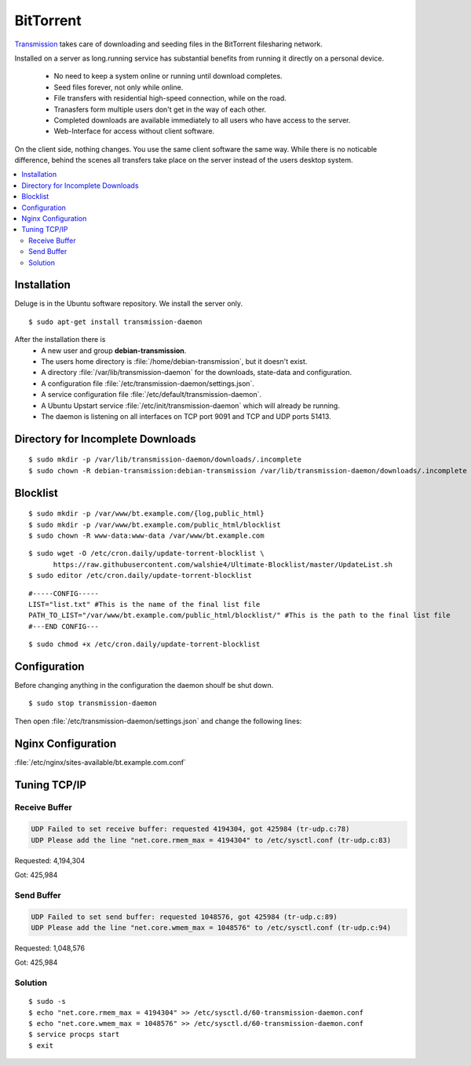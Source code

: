 BitTorrent
==========

`Transmission <http://transmissionbt.com/>`_ takes care of downloading and 
seeding files in the BitTorrent filesharing network.

Installed on a server as long.running service has substantial benefits from 
running it directly on a personal device.

 * No need to keep a system online or running until download completes.
 * Seed files forever, not only while online.
 * File transfers with residential high-speed connection, while on the road.
 * Tranasfers form multiple users don't get in the way of each other.
 * Completed downloads are available immediately to all users who have access to 
   the server.
 * Web-Interface for access without client software.

On the client side, nothing changes. You use the same client software the same 
way. While there is no noticable difference, behind the scenes all transfers 
take place on the server instead of the users desktop system.

.. contents:: \ 


Installation
------------

Deluge is in the Ubuntu software repository. We install the server only.

::
    
    $ sudo apt-get install transmission-daemon

After the installation there is 
 * A new user and group **debian-transmission**.
 * The users home directory is :file:`/home/debian-transmission`, but it doesn't exist.
 * A directory :file:`/var/lib/transmission-daemon` for the downloads, 
   state-data and configuration.
 * A configuration file :file:`/etc/transmission-daemon/settings.json`.
 * A service configuration file :file:`/etc/default/transmission-daemon`.
 * A Ubuntu Upstart service :file:`/etc/init/transmission-daemon` which will 
   already be running.
 * The daemon is listening on all interfaces on TCP port 9091 and TCP and UDP 
   ports 51413.


Directory for Incomplete Downloads
----------------------------------

::

    $ sudo mkdir -p /var/lib/transmission-daemon/downloads/.incomplete
    $ sudo chown -R debian-transmission:debian-transmission /var/lib/transmission-daemon/downloads/.incomplete


Blocklist
---------

::

    $ sudo mkdir -p /var/www/bt.example.com/{log,public_html}
    $ sudo mkdir -p /var/www/bt.example.com/public_html/blocklist
    $ sudo chown -R www-data:www-data /var/www/bt.example.com

::

    $ sudo wget -O /etc/cron.daily/update-torrent-blocklist \
          https://raw.githubusercontent.com/walshie4/Ultimate-Blocklist/master/UpdateList.sh
    $ sudo editor /etc/cron.daily/update-torrent-blocklist

::

    #-----CONFIG-----
    LIST="list.txt" #This is the name of the final list file
    PATH_TO_LIST="/var/www/bt.example.com/public_html/blocklist/" #This is the path to the final list file
    #---END CONFIG---

::

    $ sudo chmod +x /etc/cron.daily/update-torrent-blocklist


Configuration
-------------

Before changing anything in the configuration the daemon shoulf be shut down.

::

    $ sudo stop transmission-daemon

Then open :file:`/etc/transmission-daemon/settings.json` and change the 
following lines:

.. code-block:: json
   :linenos:
   :emphasize-lines: 9-12,20,23-24,38,47,53-54

    {
        "alt-speed-down": 50, 
        "alt-speed-enabled": false, 
        "alt-speed-time-begin": 540, 
        "alt-speed-time-day": 127, 
        "alt-speed-time-enabled": false, 
        "alt-speed-time-end": 1020, 
        "alt-speed-up": 50, 
        "bind-address-ipv4": "192.0.2.15", 
        "bind-address-ipv6": "2001:db8::15", 
        "blocklist-enabled": true, 
        "blocklist-url": "https://bt.example.com/blocklist/list.txt", 
        "cache-size-mb": 4, 
        "dht-enabled": true, 
        "download-dir": "/var/lib/transmission-daemon/downloads", 
        "download-limit": 100, 
        "download-limit-enabled": 0, 
        "download-queue-enabled": true, 
        "download-queue-size": 5, 
        "encryption": 2, 
        "idle-seeding-limit": 30, 
        "idle-seeding-limit-enabled": false, 
        "incomplete-dir": "/var/lib/transmission-daemon/downloads/.incomplete", 
        "incomplete-dir-enabled": true, 
        "lpd-enabled": false, 
        "max-peers-global": 200, 
        "message-level": 2, 
        "peer-congestion-algorithm": "", 
        "peer-id-ttl-hours": 6, 
        "peer-limit-global": 200, 
        "peer-limit-per-torrent": 50, 
        "peer-port": 51413, 
        "peer-port-random-high": 65535, 
        "peer-port-random-low": 49152, 
        "peer-port-random-on-start": false, 
        "peer-socket-tos": "default", 
        "pex-enabled": true, 
        "port-forwarding-enabled": true, 
        "preallocation": 1, 
        "prefetch-enabled": 1, 
        "queue-stalled-enabled": true, 
        "queue-stalled-minutes": 30, 
        "ratio-limit": 2, 
        "ratio-limit-enabled": false, 
        "rename-partial-files": true, 
        "rpc-authentication-required": true, 
        "rpc-bind-address": "127.0.0.1", 
        "rpc-enabled": true, 
        "rpc-password": "{0286d69a37a92c1faeb593e5533c18e56985597eR/Xlj4wL", 
        "rpc-port": 9091, 
        "rpc-url": "/transmission/", 
        "rpc-username": "transmission", 
        "rpc-whitelist": "127.0.0.1", 
        "rpc-whitelist-enabled": true, 
        "scrape-paused-torrents-enabled": true, 
        "script-torrent-done-enabled": false, 
        "script-torrent-done-filename": "", 
        "seed-queue-enabled": false, 
        "seed-queue-size": 10, 
        "speed-limit-down": 100, 
        "speed-limit-down-enabled": false, 
        "speed-limit-up": 100, 
        "speed-limit-up-enabled": false, 
        "start-added-torrents": true, 
        "trash-original-torrent-files": false, 
        "umask": 18, 
        "upload-limit": 100, 
        "upload-limit-enabled": 0, 
        "upload-slots-per-torrent": 14, 
        "utp-enabled": true
    }


Nginx Configuration
-------------------

:file:`/etc/nginx/sites-available/bt.example.com.conf`

.. code-block:: nginx
   :linenos:

    #
    # bt.example.com BitTorrent Server

    upstream transmission {
        server 127.0.0.1:9091;
        keepalive 4;
    }

    # Unsecured HTTP Site - Redirect to HTTPS
    server {

        # IPv4 private address
        # Port-forwarded connections from firewall-router
        listen                  192.0.2.10:80;

        # IPv4 private address
        listen                  192.0.2.15:80;

        # IPv6 global address
        listen                  [2001:db8::15]:80;

        server_name             bt.example.com;

        # Redirect to HTTPS
        return                  301 https://bt.example.com$request_uri;
    }

    # Secured HTTPS Site
    server {

        # IPv4 private address
        # Port-forwarded connections from firewall-router
        listen                  192.0.2.12:443 ssl spdy;

        # IPv4 private address
        listen                  192.0.2.15:443 ssl spdy;

        # IPv6 global address
        listen                  [2001:db8::15]:443 ssl spdy;

        server_name bt.example.com;

        # TLS - Transport Layer Security Configuration, Certificates and Keys
        include                  /etc/nginx/tls.conf;
        include                  /etc/nginx/ocsp-stapling.conf;
        ssl_certificate_key      /etc/ssl/certs/example.com.chained.cert.pem;
        ssl_certificate_key      /etc/ssl/private/example.com.key.pem;
        ssl_trusted_certificate  /etc/ssl/certs/CAcert_Class_3_Root.OCSP-chain.pem;

         # Default common website settings
         include                 /etc/nginx/sites-defaults/*.conf;

        # Public Documents Root
        root                    /var/www/bt.example.com/public_html;

        location /transmission/ {
            proxy_http_version 1.1;
            proxy_set_header Connection "";
            proxy_pass_header X-Transmission-Session-Id;

            location /transmission/rpc {
                proxy_pass http://transmission;
            }

            location /transmission/web/ {
                proxy_pass http://transmission;
            }

            location /transmission/upload {
                proxy_pass http://transmission;
            }

            location /transmission/web/style/ {
                alias /usr/share/transmission/web/style/;
            }

            location /transmission/web/javascript/ {
                alias /usr/share/transmission/web/javascript/;
            }

            location /transmission/web/images/ {
                alias /usr/share/transmission/web/images/;
            }
        }

         # Logging Configuration
         access_log              /var/www/bt.example.com/log/access.log;
         error_log               /var/www/bt.example.com/log/error.log;

    }





Tuning TCP/IP
-------------

Receive Buffer
^^^^^^^^^^^^^^

.. code-block:: text

    UDP Failed to set receive buffer: requested 4194304, got 425984 (tr-udp.c:78)
    UDP Please add the line "net.core.rmem_max = 4194304" to /etc/sysctl.conf (tr-udp.c:83)


Requested: 4,194,304

Got: 425,984

Send Buffer
^^^^^^^^^^^

.. code-block:: text

    UDP Failed to set send buffer: requested 1048576, got 425984 (tr-udp.c:89)
    UDP Please add the line "net.core.wmem_max = 1048576" to /etc/sysctl.conf (tr-udp.c:94)


Requested: 1,048,576

Got: 425,984

Solution
^^^^^^^^

::

    $ sudo -s
    $ echo "net.core.rmem_max = 4194304" >> /etc/sysctl.d/60-transmission-daemon.conf
    $ echo "net.core.wmem_max = 1048576" >> /etc/sysctl.d/60-transmission-daemon.conf
    $ service procps start 
    $ exit



